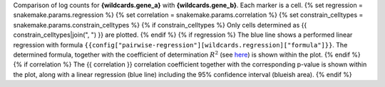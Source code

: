 Comparison of log counts for **{wildcards.gene_a}** with **{wildcards.gene_b}**. Each marker is a cell.
{% set regression = snakemake.params.regression %}
{% set correlation = snakemake.params.correlation %}
{% set constrain_celltypes = snakemake.params.constrain_celltypes %}
{% if constrain_celltypes %}
Only cells determined as {{ constrain_celltypes|join(", ") }} are plotted.
{% endif %}
{% if regression %}
The blue line shows a performed linear regression with formula ``{{config["pairwise-regression"][wildcards.regression]["formula"]}}``. The determined formula, together with the coefficient of determination :math:`$R^2` (see `here <https://en.wikipedia.org/wiki/Coefficient_of_determination>`_) is shown within the plot.
{% endif %}
{% if correlation %}
The {{ correlation }} correlation coefficient together with the corresponding p-value is shown within the plot, along with a linear regression (blue line) including the 95% confidence interval (blueish area).
{% endif %}
